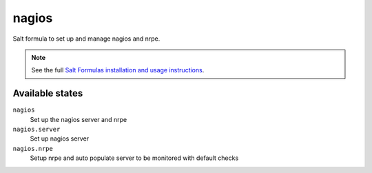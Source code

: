 nagios
=======

Salt formula to set up and manage nagios and nrpe.

.. note::

    See the full `Salt Formulas installation and usage instructions
    <http://docs.saltstack.com/topics/conventions/formulas.html>`_.

Available states
----------------

``nagios``
    Set up the nagios server and nrpe

``nagios.server``
    Set up nagios server

``nagios.nrpe``
    Setup nrpe and auto populate server to be monitored with default checks

